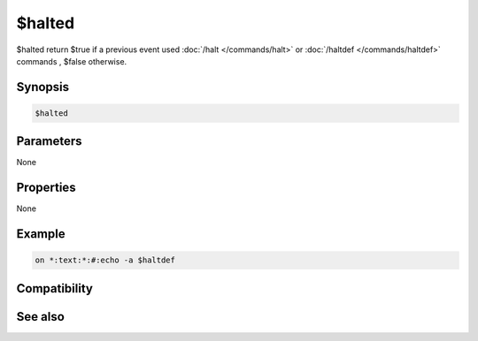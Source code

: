 $halted
=======

$halted return $true if a previous event used :doc:`/halt </commands/halt>` or :doc:`/haltdef </commands/haltdef>` commands , $false otherwise.

Synopsis
--------

.. code:: text

    $halted

Parameters
----------

None

Properties
----------

None

Example
-------

.. code:: text

    on *:text:*:#:echo -a $haltdef

Compatibility
-------------

.. compatibility:: 5.4

See also
--------

.. hlist::
    :columns: 4

    * :doc:`/halt </commands/halt>`
    * :doc:`/haltdef </commands/haltdef>`
    * :ref:`ampersand-prefix`

